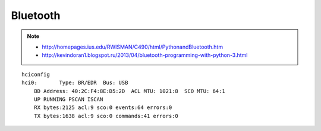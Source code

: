 Bluetooth
=========

.. note::

    * http://homepages.ius.edu/RWISMAN/C490/html/PythonandBluetooth.htm
    * http://kevindoran1.blogspot.ru/2013/04/bluetooth-programming-with-python-3.html

::

    hciconfig
    hci0:	Type: BR/EDR  Bus: USB
        BD Address: 40:2C:F4:8E:D5:2D  ACL MTU: 1021:8  SCO MTU: 64:1
        UP RUNNING PSCAN ISCAN
        RX bytes:2125 acl:9 sco:0 events:64 errors:0
        TX bytes:1638 acl:9 sco:0 commands:41 errors:0
